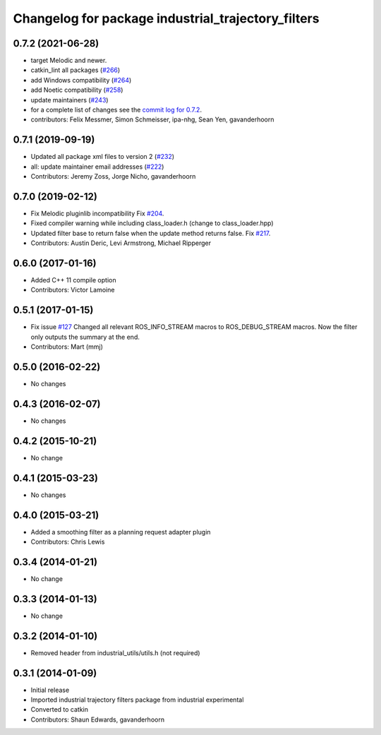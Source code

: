 ^^^^^^^^^^^^^^^^^^^^^^^^^^^^^^^^^^^^^^^^^^^^^^^^^^^
Changelog for package industrial_trajectory_filters
^^^^^^^^^^^^^^^^^^^^^^^^^^^^^^^^^^^^^^^^^^^^^^^^^^^

0.7.2 (2021-06-28)
------------------
* target Melodic and newer.
* catkin_lint all packages (`#266 <https://github.com/ros-industrial/industrial_core/issues/266>`_)
* add Windows compatibility (`#264 <https://github.com/ros-industrial/industrial_core/issues/264>`_)
* add Noetic compatibility (`#258 <https://github.com/ros-industrial/industrial_core/issues/258>`_)
* update maintainers (`#243 <https://github.com/ros-industrial/industrial_core/issues/243>`_)
* for a complete list of changes see the `commit log for 0.7.2 <https://github.com/ros-industrial/industrial_core/compare/0.7.1...0.7.2>`_.
* contributors: Felix Messmer, Simon Schmeisser, ipa-nhg, Sean Yen, gavanderhoorn

0.7.1 (2019-09-19)
------------------
* Updated all package xml files to version 2 (`#232 <https://github.com/ros-industrial/industrial_core/issues/232>`_)
* all: update maintainer email addresses (`#222 <https://github.com/ros-industrial/industrial_core/issues/222>`_)
* Contributors: Jeremy Zoss, Jorge Nicho, gavanderhoorn

0.7.0 (2019-02-12)
------------------
* Fix Melodic pluginlib incompatibility Fix `#204 <https://github.com/ros-industrial/industrial_core/issues/204>`_.
* Fixed compiler warning while including class_loader.h (change to class_loader.hpp)
* Updated filter base to return false when the update method returns false. Fix `#217 <https://github.com/ros-industrial/industrial_core/issues/217>`_.
* Contributors: Austin Deric, Levi Armstrong, Michael Ripperger

0.6.0 (2017-01-16)
------------------
* Added C++ 11 compile option
* Contributors: Victor Lamoine

0.5.1 (2017-01-15)
------------------
* Fix issue `#127 <https://github.com/ros-industrial/industrial_core/issues/127>`_
  Changed all relevant ROS_INFO_STREAM macros to ROS_DEBUG_STREAM macros. Now the filter only outputs the summary at the end.
* Contributors: Mart (mmj)

0.5.0 (2016-02-22)
------------------
* No changes

0.4.3 (2016-02-07)
------------------
* No changes

0.4.2 (2015-10-21)
------------------
* No change

0.4.1 (2015-03-23)
------------------
* No changes

0.4.0 (2015-03-21)
------------------
* Added a smoothing filter as a planning request adapter plugin
* Contributors: Chris Lewis

0.3.4 (2014-01-21)
------------------
* No change

0.3.3 (2014-01-13)
------------------
* No change

0.3.2 (2014-01-10)
------------------
* Removed header from industrial_utils/utils.h (not required)

0.3.1 (2014-01-09)
------------------
* Initial release
* Imported industrial trajectory filters package from industrial experimental
* Converted to catkin
* Contributors: Shaun Edwards, gavanderhoorn
